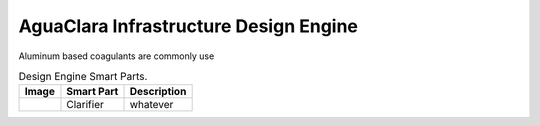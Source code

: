 .. raw:: html

    <embed>
       <link rel="canonical" href="https://aguaclara.github.io/Textbook" />
       <script src="https://hypothes.is/embed.js" async></script>
    </embed>

.. _title_Chemistry_of_Water_Treatment_Introduction:

**************************************
AguaClara Infrastructure Design Engine
**************************************

.. |clarifier| image:: ../Images/AIDEclarifier.png
  :width: 60

Aluminum based coagulants are commonly use

.. _table_AIDE Smart Parts:

.. csv-table:: Design Engine Smart Parts.
   :header: "Image", "Smart Part",  "Description"
   :align: left

   |clarifier|, "Clarifier", "whatever"
